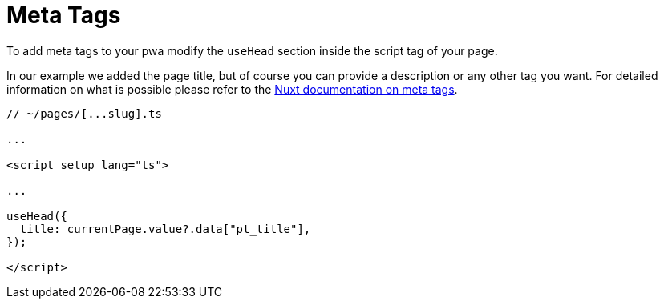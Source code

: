 = Meta Tags

To add meta tags to your pwa modify the `useHead` section inside the script tag of your page.

In our example we added the page title, but of course you can provide a description or any other tag you want. For detailed information on what is possible please refer to the https://nuxt.com/docs/migration/meta#meta-tags[Nuxt documentation on meta tags].

[source,xml]
----
// ~/pages/[...slug].ts

...

<script setup lang="ts">

...

useHead({
  title: currentPage.value?.data["pt_title"],
});

</script>
----

